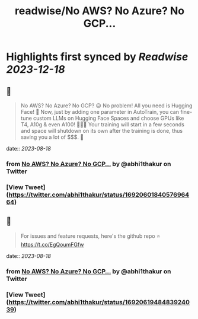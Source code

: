 :PROPERTIES:
:title: readwise/No AWS? No Azure? No GCP...
:END:

:PROPERTIES:
:author: [[abhi1thakur on Twitter]]
:full-title: "No AWS? No Azure? No GCP..."
:category: [[tweets]]
:url: https://twitter.com/abhi1thakur/status/1692060184057696464
:image-url: https://pbs.twimg.com/profile_images/1603376537939705856/7evOameA.jpg
:END:

* Highlights first synced by [[Readwise]] [[2023-12-18]]
** 📌
#+BEGIN_QUOTE
No AWS? No Azure? No GCP? 😥
No problem! All you need is Hugging Face! 🤗
Now, just by adding one parameter in AutoTrain, you can fine-tune custom LLMs on Hugging Face Spaces and choose GPUs like T4, A10g & even A100! 🚀🚀🚀
Your training will start in a few seconds and space will shutdown on its own after the training is done, thus saving you a lot of $$$. 🤑 
#+END_QUOTE
    date:: [[2023-08-18]]
*** from _No AWS? No Azure? No GCP..._ by @abhi1thakur on Twitter
*** [View Tweet](https://twitter.com/abhi1thakur/status/1692060184057696464)
** 📌
#+BEGIN_QUOTE
For issues and feature requests, here's the github repo ⭐️
https://t.co/EgQoumFGfw 
#+END_QUOTE
    date:: [[2023-08-18]]
*** from _No AWS? No Azure? No GCP..._ by @abhi1thakur on Twitter
*** [View Tweet](https://twitter.com/abhi1thakur/status/1692061948483924039)
